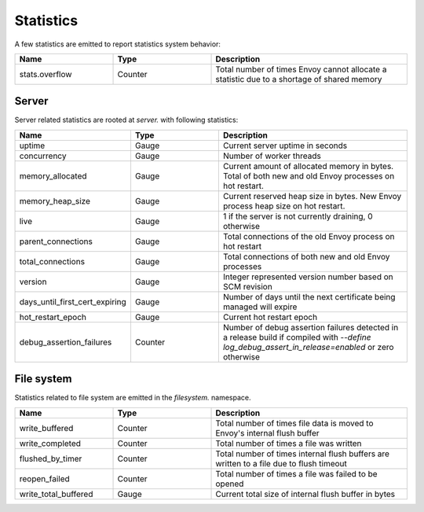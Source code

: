.. _statistics:

Statistics
==========

A few statistics are emitted to report statistics system behavior:

.. csv-table::
  :header: Name, Type, Description
  :widths: 1, 1, 2

  stats.overflow, Counter, Total number of times Envoy cannot allocate a statistic due to a shortage of shared memory

Server
------

Server related statistics are rooted at *server.* with following statistics:

.. csv-table::
  :header: Name, Type, Description
  :widths: 1, 1, 2

  uptime, Gauge, Current server uptime in seconds
  concurrency, Gauge, Number of worker threads
  memory_allocated, Gauge, Current amount of allocated memory in bytes. Total of both new and old Envoy processes on hot restart. 
  memory_heap_size, Gauge, Current reserved heap size in bytes. New Envoy process heap size on hot restart. 
  live, Gauge, "1 if the server is not currently draining, 0 otherwise"
  parent_connections, Gauge, Total connections of the old Envoy process on hot restart
  total_connections, Gauge, Total connections of both new and old Envoy processes
  version, Gauge, Integer represented version number based on SCM revision
  days_until_first_cert_expiring, Gauge, Number of days until the next certificate being managed will expire
  hot_restart_epoch, Gauge, Current hot restart epoch
  debug_assertion_failures, Counter, Number of debug assertion failures detected in a release build if compiled with `--define log_debug_assert_in_release=enabled` or zero otherwise

File system
-----------

Statistics related to file system are emitted in the *filesystem.* namespace.

.. csv-table::
  :header: Name, Type, Description
  :widths: 1, 1, 2

  write_buffered, Counter, Total number of times file data is moved to Envoy's internal flush buffer
  write_completed, Counter, Total number of times a file was written
  flushed_by_timer, Counter, Total number of times internal flush buffers are written to a file due to flush timeout
  reopen_failed, Counter, Total number of times a file was failed to be opened
  write_total_buffered, Gauge, Current total size of internal flush buffer in bytes
